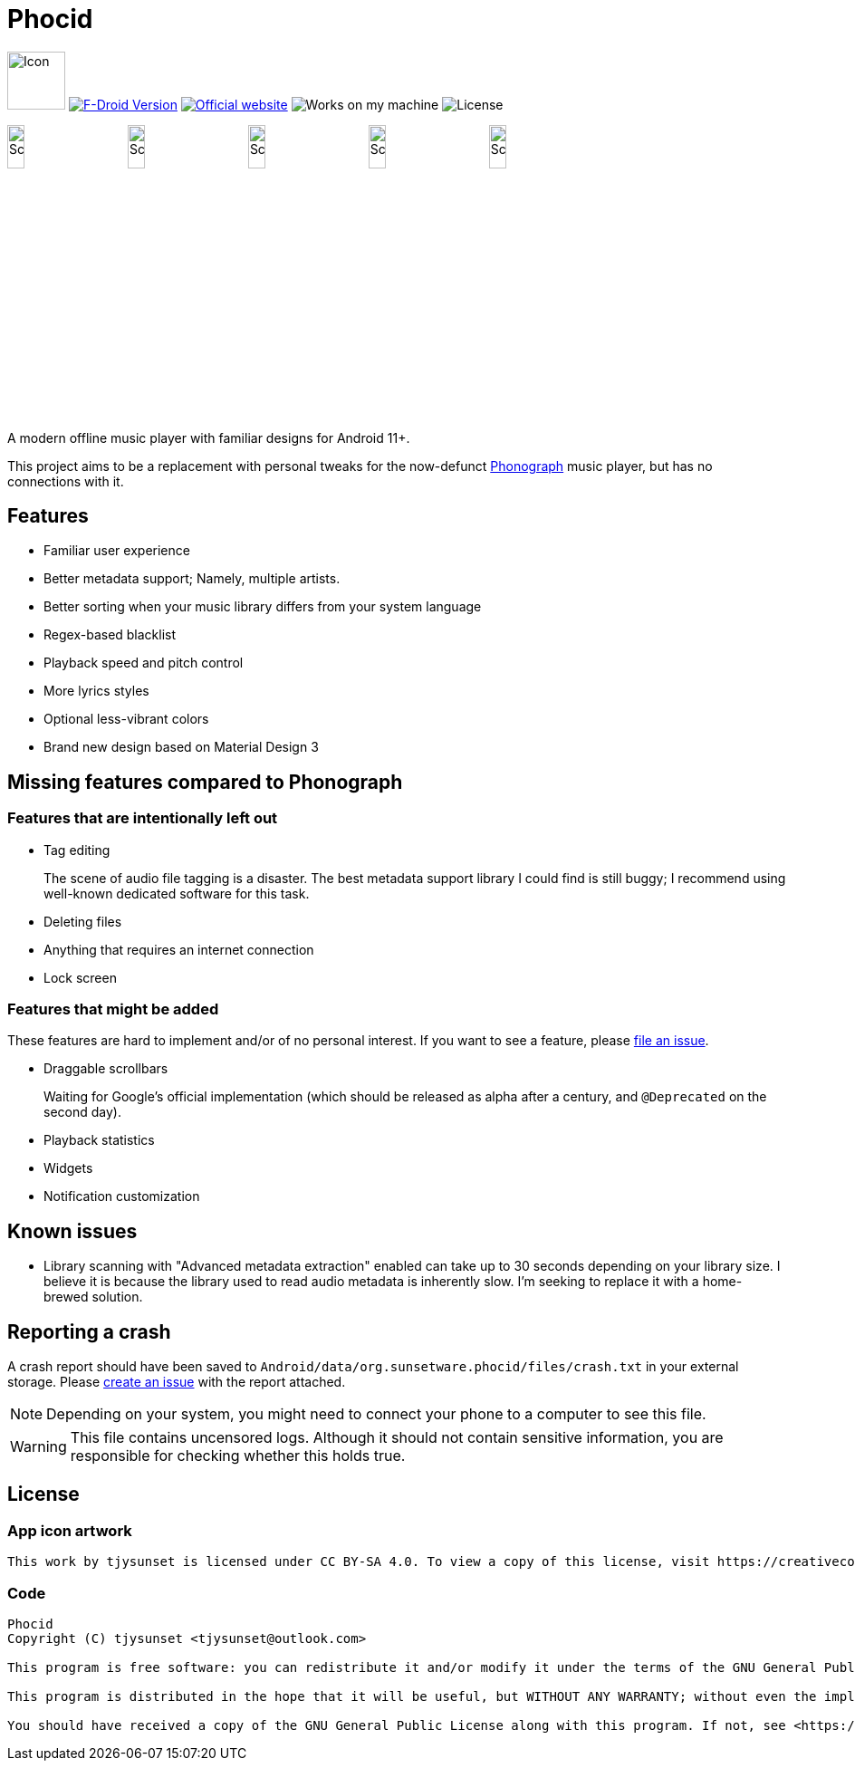 = Phocid

image:metadata/en-US/images/icon.png[Icon,64px]
image:https://img.shields.io/f-droid/v/org.sunsetware.phocid[F-Droid Version,link=https://f-droid.org/en/packages/org.sunsetware.phocid/]
image:https://img.shields.io/badge/official-website-blue[Official website,link=https://sunsetware.org/phocid]
image:https://img.shields.io/badge/works_on-my_machine-yellow[Works on my machine]
image:https://img.shields.io/github/license/tjysunset/phocid[License]

image:metadata/en-US/images/phoneScreenshots/00-screenshot-home-tracks.png[Screenshot,15%]
image:metadata/en-US/images/phoneScreenshots/01-screenshot-home-albums.png[Screenshot,15%]
image:metadata/en-US/images/phoneScreenshots/02-screenshot-home-folders.png[Screenshot,15%]
image:metadata/en-US/images/phoneScreenshots/03-screenshot-search.png[Screenshot,15%]
image:metadata/en-US/images/phoneScreenshots/04-screenshot-player.png[Screenshot,15%]

A modern offline music player with familiar designs for Android 11+.

This project aims to be a replacement with personal tweaks for the now-defunct https://github.com/kabouzeid/Phonograph[Phonograph] music player, but has no connections with it.

== Features

* Familiar user experience
* Better metadata support; Namely, multiple artists.
* Better sorting when your music library differs from your system language
* Regex-based blacklist
* Playback speed and pitch control
* More lyrics styles
* Optional less-vibrant colors
* Brand new design based on Material Design 3

== Missing features compared to Phonograph

=== Features that are intentionally left out

* Tag editing
+
The scene of audio file tagging is a disaster.
The best metadata support library I could find is still buggy; I recommend using well-known dedicated software for this task.
* Deleting files
* Anything that requires an internet connection
* Lock screen

=== Features that might be added

These features are hard to implement and/or of no personal interest.
If you want to see a feature, please https://github.com/TJYSunset/Phocid/issues[file an issue].

* Draggable scrollbars
+
Waiting for Google's official implementation (which should be released as alpha after a century, and `@Deprecated` on the second day).
* Playback statistics
* Widgets
* Notification customization

== Known issues

* Library scanning with "Advanced metadata extraction" enabled can take up to 30 seconds depending on your library size.
I believe it is because the library used to read audio metadata is inherently slow.
I'm seeking to replace it with a home-brewed solution.

== Reporting a crash

A crash report should have been saved to `Android/data/org.sunsetware.phocid/files/crash.txt` in your external storage.
Please https://github.com/TJYSunset/Phocid/issues[create an issue] with the report attached.

NOTE: Depending on your system, you might need to connect your phone to a computer to see this file.

WARNING: This file contains uncensored logs.
Although it should not contain sensitive information, you are responsible for checking whether this holds true.

== License

=== App icon artwork

....
This work by tjysunset is licensed under CC BY-SA 4.0. To view a copy of this license, visit https://creativecommons.org/licenses/by-sa/4.0/
....

=== Code

....
Phocid
Copyright (C) tjysunset <tjysunset@outlook.com>

This program is free software: you can redistribute it and/or modify it under the terms of the GNU General Public License as published by the Free Software Foundation, either version 3 of the License, or (at your option) any later version.

This program is distributed in the hope that it will be useful, but WITHOUT ANY WARRANTY; without even the implied warranty of MERCHANTABILITY or FITNESS FOR A PARTICULAR PURPOSE. See the GNU General Public License for more details.

You should have received a copy of the GNU General Public License along with this program. If not, see <https://www.gnu.org/licenses/>.
....
